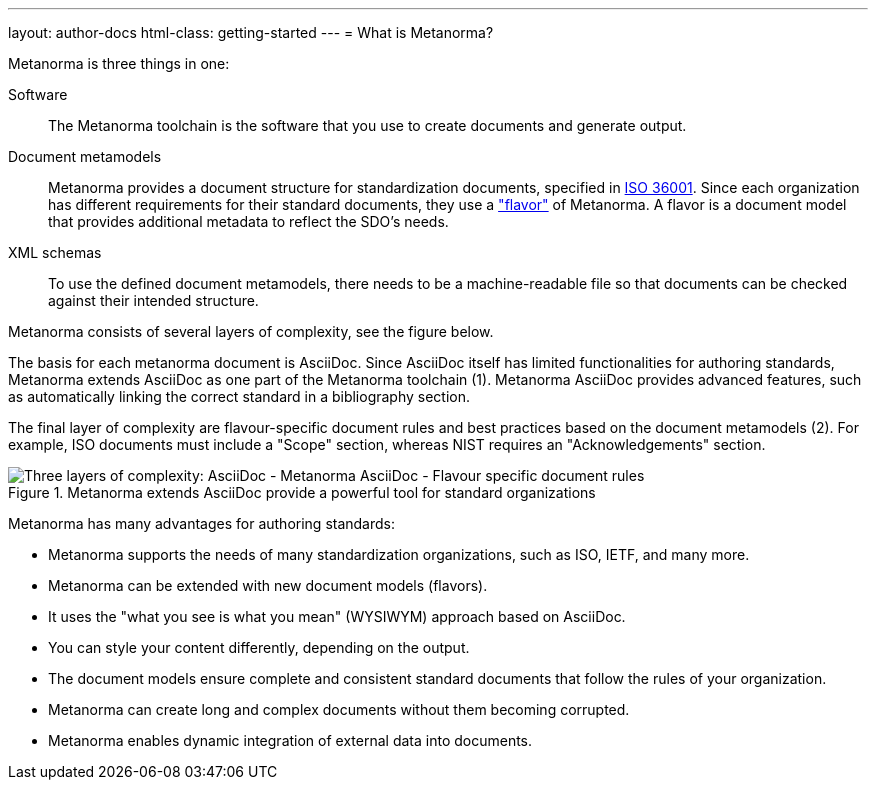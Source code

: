 ---
layout: author-docs
html-class: getting-started
---
= What is Metanorma?

// tag::tutorial[]

Metanorma is three things in one:

Software::
The Metanorma toolchain is the software that you use to create documents and
generate output.

Document metamodels::
Metanorma provides a document structure for standardization documents, specified
in https://www.isotc154.org/projects/iso-36001/[ISO 36001]. Since each
organization has different requirements for their standard documents, they use a
link:/flavors/["flavor"] of Metanorma. A flavor is a document model that
provides additional metadata to reflect the SDO's needs.

XML schemas::
To use the defined document metamodels, there needs to be a machine-readable
file so that documents can be checked against their intended structure.

Metanorma consists of several layers of complexity, see the figure below.

The basis for each metanorma document is AsciiDoc. Since AsciiDoc itself has
limited functionalities for authoring standards, Metanorma extends AsciiDoc as
one part of the Metanorma toolchain (1). Metanorma AsciiDoc provides advanced
features, such as automatically linking the correct standard in a bibliography
section.

The final layer of complexity are flavour-specific document rules and best
practices based on the document metamodels (2). For example, ISO documents must
include a "Scope" section, whereas NIST requires an "Acknowledgements" section.

.Metanorma extends AsciiDoc provide a powerful tool for standard organizations
image::/assets/author/basics/complexity_pyramid.png[Three layers of complexity: AsciiDoc - Metanorma AsciiDoc - Flavour specific document rules]


Metanorma has many advantages for authoring standards:

* Metanorma supports the needs of many standardization organizations, such as ISO, IETF, and many more.
* Metanorma can be extended with new document models (flavors).
* It uses the "what you see is what you mean" (WYSIWYM) approach based on AsciiDoc.
* You can style your content differently, depending on the output.
* The document models ensure complete and consistent standard documents that follow the rules of your organization.
* Metanorma can create long and complex documents without them becoming corrupted.
* Metanorma enables dynamic integration of external data into documents.

// end::tutorial[]
